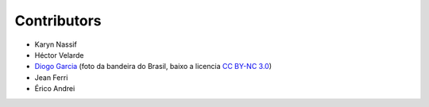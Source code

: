 Contributors
============

* Karyn Nassif
* Héctor Velarde
* `Diogo Garcia`_ (foto da bandeira do Brasil, baixo a licencia `CC BY-NC 3.0`_)
* Jean Ferri
* Érico Andrei

.. _`CC BY-NC 3.0`: https://creativecommons.org/licenses/by-nc/3.0/
.. _`Diogo Garcia`: http://www.fotopedia.com/users/diogogarcia
